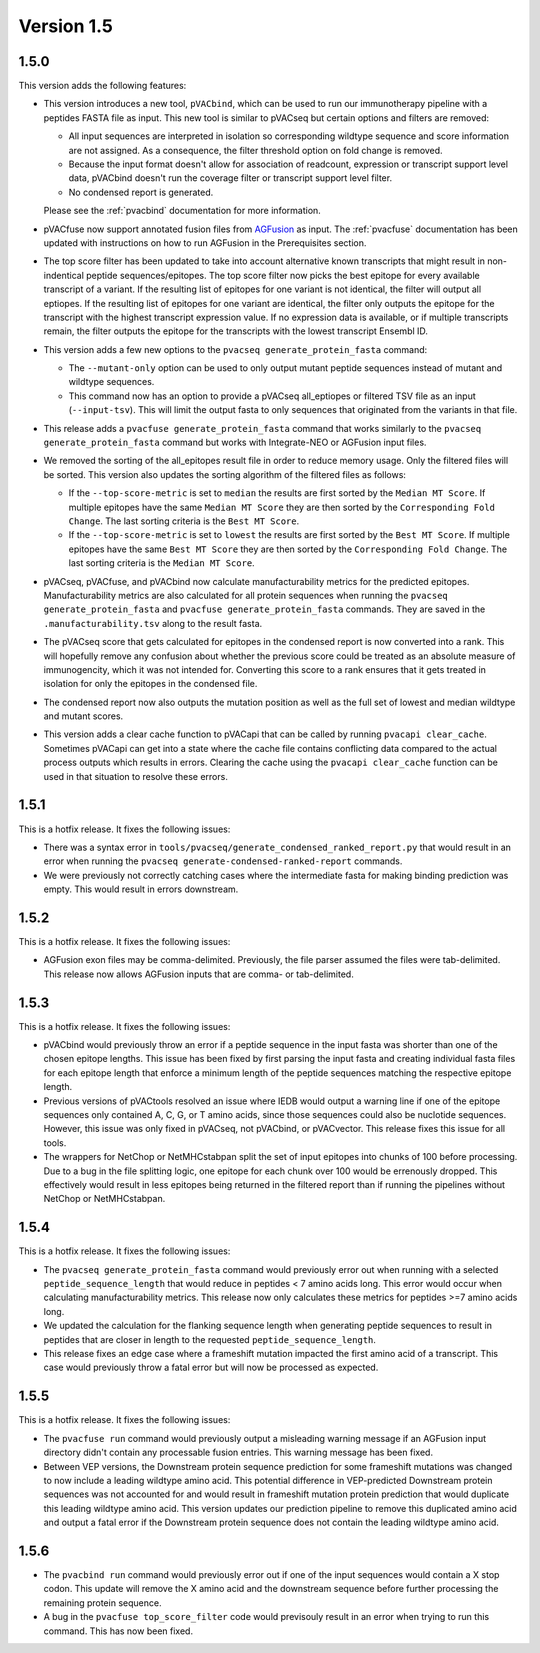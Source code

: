 Version 1.5
===========

1.5.0
-----

This version adds the following features:

- This version introduces a new tool, ``pVACbind``, which can be used
  to run our immunotherapy pipeline with a peptides
  FASTA file as input. This new tool is similar to pVACseq but certain
  options and filters are removed:

  - All input sequences are interpreted in isolation so corresponding
    wildtype sequence and score information are not assigned. As a consequence,
    the filter threshold option on fold change is removed.
  - Because the input format doesn't allow for association of readcount,
    expression or transcript support level data, pVACbind doesn't run the coverage
    filter or transcript support level filter.
  - No condensed report is generated.

  Please see the :ref:`pvacbind` documentation for more information.

- pVACfuse now support annotated fusion files from `AGFusion <https://github.com/murphycj/AGFusion>`_ as input. The
  :ref:`pvacfuse` documentation has been updated with instructions on how to
  run AGFusion in the Prerequisites section.
- The top score filter has been updated to take into account alternative known
  transcripts that might result in non-indentical peptide sequences/epitopes.
  The top score filter now picks the best epitope for every available transcript of a
  variant. If the resulting list of epitopes for one variant is not identical,
  the filter will output all eptiopes. If the resulting list of epitopes for one
  variant are identical, the filter only outputs the epitope for the transcript with the highest
  transcript expression value. If no expression data is available, or if
  multiple transcripts remain, the filter outputs the epitope for the
  transcripts with the lowest transcript Ensembl ID.
- This version adds a few new options to the ``pvacseq
  generate_protein_fasta`` command:

  - The ``--mutant-only`` option can be used to only output mutant peptide
    sequences instead of mutant and wildtype sequences.
  - This command now has an option to provide a pVACseq all_eptiopes or
    filtered TSV file as an input (``--input-tsv``). This will limit the
    output fasta to only sequences that originated from the variants in that file.

- This release adds a ``pvacfuse generate_protein_fasta`` command that works
  similarly to the ``pvacseq generate_protein_fasta`` command but works with
  Integrate-NEO or AGFusion input files.
- We removed the sorting of the all_epitopes result file in order to reduce
  memory usage. Only the filtered files will be sorted. This version also updates the sorting algorithm of the
  filtered files as follows:

  - If the ``--top-score-metric`` is set to ``median`` the results are first
    sorted by the ``Median MT Score``. If multiple epitopes have the same
    ``Median MT Score`` they are then sorted by the ``Corresponding Fold
    Change``. The last sorting criteria is the ``Best MT Score``.
  - If the ``--top-score-metric`` is set to ``lowest`` the results are first
    sorted by the ``Best MT Score``. If multiple epitopes have the same
    ``Best MT Score`` they are then sorted by the ``Corresponding Fold
    Change``. The last sorting criteria is the ``Median MT Score``.

- pVACseq, pVACfuse, and pVACbind now calculate manufacturability metrics
  for the predicted epitopes. Manufacturability metrics are also
  calculated for all protein sequences when running the ``pvacseq generate_protein_fasta``
  and ``pvacfuse generate_protein_fasta`` commands. They are saved in the ``.manufacturability.tsv``
  along to the result fasta.
- The pVACseq score that gets calculated for epitopes in the condensed report
  is now converted into a rank. This will hopefully remove any confusion about
  whether the previous score could be treated as an absolute measure of
  immunogencity, which it was not intended for. Converting this score to a
  rank ensures that it gets treated in isolation for only the epitopes in the
  condensed file.
- The condensed report now also outputs the mutation position as well as the
  full set of lowest and median wildtype and mutant scores.
- This version adds a clear cache function to pVACapi that can be called by
  running ``pvacapi clear_cache``. Sometimes pVACapi can get into a state
  where the cache file contains conflicting data compared to the actual
  process outputs which results in errors. Clearing the cache using the ``pvacapi clear_cache``
  function can be used in that situation to resolve these errors.

1.5.1
-----

This is a hotfix release. It fixes the following issues:

- There was a syntax error in
  ``tools/pvacseq/generate_condensed_ranked_report.py`` that would result in
  an error when running the ``pvacseq generate-condensed-ranked-report``
  commands.
- We were previously not correctly catching cases where the intermediate fasta for
  making binding prediction was empty. This would result in errors downstream.

1.5.2
-----

This is a hotfix release. It fixes the following issues:

- AGFusion exon files may be comma-delimited. Previously, the file parser
  assumed the files were tab-delimited. This release now allows AGFusion
  inputs that are comma- or tab-delimited.

1.5.3
-----

This is a hotfix release. It fixes the following issues:

- pVACbind would previously throw an error if a peptide sequence in the input
  fasta was shorter than one of the chosen epitope lengths. This issue has
  been fixed by first parsing the input fasta and creating individual fasta
  files for each epitope length that enforce a minimum length of the peptide
  sequences matching the respective epitope length.
- Previous versions of pVACtools resolved an issue where IEDB would output a
  warning line if one of the epitope sequences only contained A, C, G, or T
  amino acids, since those sequences could also be nuclotide sequences.
  However, this issue was only fixed in pVACseq, not pVACbind, or pVACvector.
  This release fixes this issue for all tools.
- The wrappers for NetChop or NetMHCstabpan split the set of input epitopes
  into chunks of 100 before processing. Due to a bug in the file splitting
  logic, one epitope for each chunk over 100 would be errenously dropped. This
  effectively would result in less epitopes being returned in the filtered
  report than if running the pipelines without NetChop or NetMHCstabpan.

1.5.4
-----

This is a hotfix release. It fixes the following issues:

- The ``pvacseq generate_protein_fasta`` command would previously error out
  when running with a selected ``peptide_sequence_length`` that would reduce
  in peptides < 7 amino acids long. This error would occur when calculating
  manufacturability metrics. This release now only calculates these metrics
  for peptides >=7 amino acids long.
- We updated the calculation for the flanking sequence length when generating
  peptide sequences to result in peptides that are closer in length to the
  requested ``peptide_sequence_length``.
- This release fixes an edge case where a frameshift mutation impacted the
  first amino acid of a transcript. This case would previously throw a fatal
  error but will now be processed as expected.

1.5.5
-----

This is a hotfix release. It fixes the following issues:

- The ``pvacfuse run`` command would previously output a misleading warning
  message if an AGFusion input directory didn't contain any processable fusion
  entries. This warning message has been fixed.
- Between VEP versions, the Downstream protein sequence prediction for some
  frameshift mutations was changed to now include a leading wildtype amino
  acid. This potential difference in VEP-predicted Downstream protein
  sequences was not accounted for and would result in frameshift mutation
  protein prediction that would duplicate this leading wildtype amino acid.
  This version updates our prediction pipeline to remove this duplicated amino
  acid and output a fatal error if the Downstream protein sequence does not
  contain the leading wildtype amino acid.

1.5.6
-----

- The ``pvacbind run`` command would previously error out if one of the input
  sequences would contain a X stop codon. This update will remove the X amino
  acid and the downstream sequence before further processing the remaining
  protein sequence.
- A bug in the ``pvacfuse top_score_filter`` code would previsouly result
  in an error when trying to run this command. This has now been fixed.
